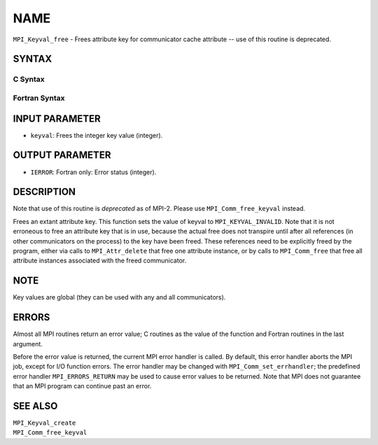 NAME
~~~~

``MPI_Keyval_free`` - Frees attribute key for communicator cache
attribute -- use of this routine is deprecated.

SYNTAX
======

C Syntax
--------

.. code-block:: c
   :linenos:

   #include <mpi.h>
   int MPI_Keyval_free(int *keyval)

Fortran Syntax
--------------

.. code-block:: fortran
   :linenos:

   INCLUDE 'mpif.h'
   MPI_KEYVAL_FREE(KEYVAL, IERROR)
   	INTEGER	KEYVAL, IERROR

INPUT PARAMETER
===============

* ``keyval``: Frees the integer key value (integer). 

OUTPUT PARAMETER
================

* ``IERROR``: Fortran only: Error status (integer). 

DESCRIPTION
===========

Note that use of this routine is *deprecated* as of MPI-2. Please use
``MPI_Comm_free_keyval`` instead.

Frees an extant attribute key. This function sets the value of keyval to
``MPI_KEYVAL_INVALID``. Note that it is not erroneous to free an attribute
key that is in use, because the actual free does not transpire until
after all references (in other communicators on the process) to the key
have been freed. These references need to be explicitly freed by the
program, either via calls to ``MPI_Attr_delete`` that free one attribute
instance, or by calls to ``MPI_Comm_free`` that free all attribute instances
associated with the freed communicator.

NOTE
====

Key values are global (they can be used with any and all communicators).

ERRORS
======

Almost all MPI routines return an error value; C routines as the value
of the function and Fortran routines in the last argument.

Before the error value is returned, the current MPI error handler is
called. By default, this error handler aborts the MPI job, except for
I/O function errors. The error handler may be changed with
``MPI_Comm_set_errhandler``; the predefined error handler ``MPI_ERRORS_RETURN``
may be used to cause error values to be returned. Note that MPI does not
guarantee that an MPI program can continue past an error.

SEE ALSO
========

| ``MPI_Keyval_create``
| ``MPI_Comm_free_keyval``
